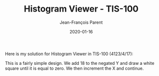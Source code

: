 #+TITLE:       Histogram Viewer - TIS-100
#+AUTHOR:      Jean-François Parent
#+EMAIL:       parent.j.f@gmail.com
#+DATE:        2020-01-16
#+URI:         /blog/%y/%m/%d/histogram-viewer---tis-100
#+KEYWORDS:    tis-100,zachtronics
#+TAGS:        tis-100,zachtronics
#+LANGUAGE:    en
#+OPTIONS:     H:3 num:nil toc:nil \n:nil ::t |:t ^:nil -:nil f:t *:t <:t
#+DESCRIPTION: <TODO: insert your description here>

Here is my solution for Histogram Viewer in TIS-100 (4123/4/17):

#+BEGIN_EXPORT html
<img src="/media/images/histogram_viewer.png" />
#+END_EXPORT

This is a fairly simple design. We add 18 to the negated Y and draw a white square until it is equal to zero. We then increment the X and continue.

